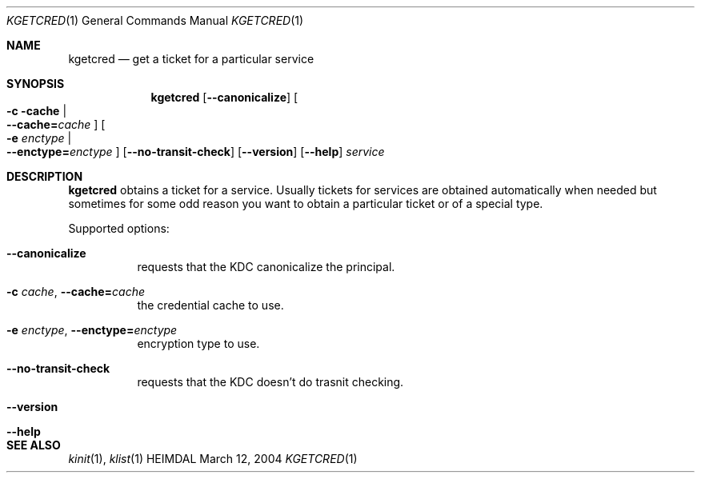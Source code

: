 .\" Copyright (c) 1999, 2001 - 2002 Kungliga Tekniska Högskolan
.\" (Royal Institute of Technology, Stockholm, Sweden). 
.\" All rights reserved. 
.\"
.\" Redistribution and use in source and binary forms, with or without 
.\" modification, are permitted provided that the following conditions 
.\" are met: 
.\"
.\" 1. Redistributions of source code must retain the above copyright 
.\"    notice, this list of conditions and the following disclaimer. 
.\"
.\" 2. Redistributions in binary form must reproduce the above copyright 
.\"    notice, this list of conditions and the following disclaimer in the 
.\"    documentation and/or other materials provided with the distribution. 
.\"
.\" 3. Neither the name of the Institute nor the names of its contributors 
.\"    may be used to endorse or promote products derived from this software 
.\"    without specific prior written permission. 
.\"
.\" THIS SOFTWARE IS PROVIDED BY THE INSTITUTE AND CONTRIBUTORS ``AS IS'' AND 
.\" ANY EXPRESS OR IMPLIED WARRANTIES, INCLUDING, BUT NOT LIMITED TO, THE 
.\" IMPLIED WARRANTIES OF MERCHANTABILITY AND FITNESS FOR A PARTICULAR PURPOSE 
.\" ARE DISCLAIMED.  IN NO EVENT SHALL THE INSTITUTE OR CONTRIBUTORS BE LIABLE 
.\" FOR ANY DIRECT, INDIRECT, INCIDENTAL, SPECIAL, EXEMPLARY, OR CONSEQUENTIAL 
.\" DAMAGES (INCLUDING, BUT NOT LIMITED TO, PROCUREMENT OF SUBSTITUTE GOODS 
.\" OR SERVICES; LOSS OF USE, DATA, OR PROFITS; OR BUSINESS INTERRUPTION) 
.\" HOWEVER CAUSED AND ON ANY THEORY OF LIABILITY, WHETHER IN CONTRACT, STRICT 
.\" LIABILITY, OR TORT (INCLUDING NEGLIGENCE OR OTHERWISE) ARISING IN ANY WAY 
.\" OUT OF THE USE OF THIS SOFTWARE, EVEN IF ADVISED OF THE POSSIBILITY OF 
.\" SUCH DAMAGE. 
.\" 
.\" $Id$
.\"
.Dd March 12, 2004
.Dt KGETCRED 1
.Os HEIMDAL
.Sh NAME
.Nm kgetcred
.Nd "get a ticket for a particular service"
.Sh SYNOPSIS
.Nm
.Op Fl -canonicalize
.Oo Fl c cache \*(Ba Xo
.Fl -cache= Ns Ar cache
.Xc
.Oc
.Oo Fl e Ar enctype \*(Ba Xo
.Fl -enctype= Ns Ar enctype
.Xc
.Oc
.Op Fl -no-transit-check
.Op Fl -version
.Op Fl -help
.Ar service
.Sh DESCRIPTION
.Nm
obtains a ticket for a service.
Usually tickets for services are obtained automatically when needed
but sometimes for some odd reason you want to obtain a particular
ticket or of a special type.
.Pp
Supported options:
.Bl -tag -width Ds
.It Xo
.Fl -canonicalize
.Xc
requests that the KDC canonicalize the principal.
.It Xo
.Fl c Ar cache ,
.Fl -cache= Ns Ar cache
.Xc
the credential cache to use.
.It Xo
.Fl e Ar enctype ,
.Fl -enctype= Ns Ar enctype
.Xc
encryption type to use.
.It Xo
.Fl -no-transit-check
.Xc
requests that the KDC doesn't do trasnit checking.
.It Xo
.Fl -version
.Xc
.It Xo
.Fl -help
.Xc
.El
.Sh SEE ALSO
.Xr kinit 1 ,
.Xr klist 1

